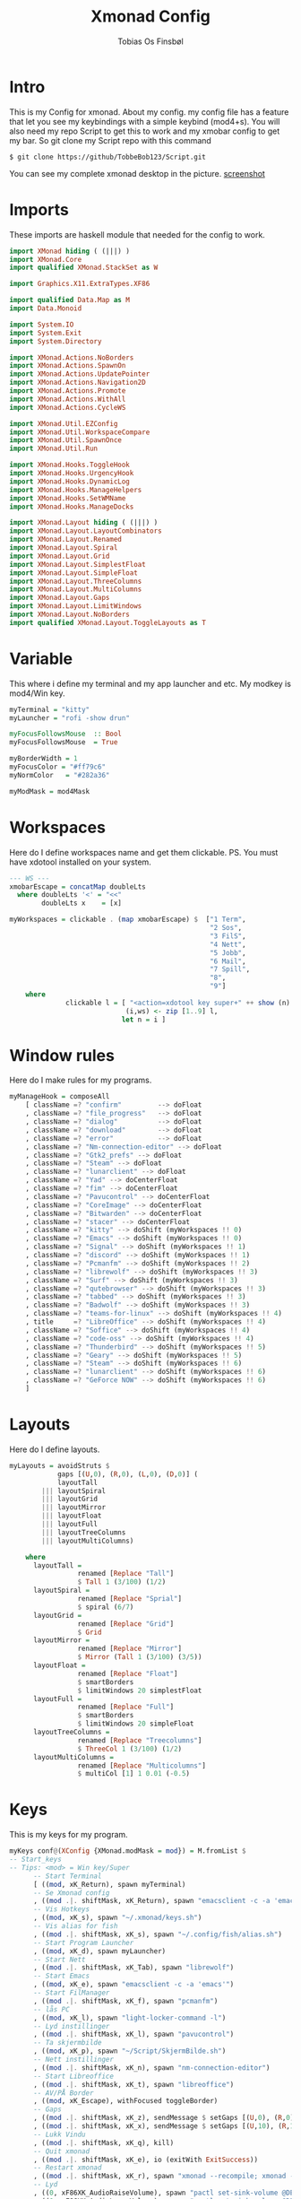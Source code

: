 #+title: Xmonad Config
#+AUTHOR: Tobias Os Finsbøl
#+PROPERTY: header-args :tangle xmonad.hs

* Intro
This is my Config for xmonad.
About my config.
my config file has a feature that let you see my keybindings with a simple keybind (mod4+s).
You will also need my repo Script to get this to work and my xmobar config to get my bar. So git clone my Script repo with this command
#+begin_src 
$ git clone https://github/TobbeBob123/Script.git
#+end_src
You can see my complete xmonad desktop in the picture.
[[https://github.com/TobbeBob123/.xmonad/blob/master/NyTobbeOS_skjermdump.png?raw=true][screenshot]]

* Imports
These imports are haskell module that needed for the config to work.
#+begin_src haskell 
import XMonad hiding ( (|||) )
import XMonad.Core
import qualified XMonad.StackSet as W

import Graphics.X11.ExtraTypes.XF86

import qualified Data.Map as M
import Data.Monoid

import System.IO
import System.Exit
import System.Directory

import XMonad.Actions.NoBorders
import XMonad.Actions.SpawnOn
import XMonad.Actions.UpdatePointer
import XMonad.Actions.Navigation2D
import XMonad.Actions.Promote
import XMonad.Actions.WithAll 
import XMonad.Actions.CycleWS

import XMonad.Util.EZConfig
import XMonad.Util.WorkspaceCompare
import XMonad.Util.SpawnOnce
import XMonad.Util.Run

import XMonad.Hooks.ToggleHook
import XMonad.Hooks.UrgencyHook
import XMonad.Hooks.DynamicLog
import XMonad.Hooks.ManageHelpers
import XMonad.Hooks.SetWMName
import XMonad.Hooks.ManageDocks

import XMonad.Layout hiding ( (|||) ) 
import XMonad.Layout.LayoutCombinators
import XMonad.Layout.Renamed
import XMonad.Layout.Spiral
import XMonad.Layout.Grid
import XMonad.Layout.SimplestFloat
import XMonad.Layout.SimpleFloat
import XMonad.Layout.ThreeColumns
import XMonad.Layout.MultiColumns
import XMonad.Layout.Gaps
import XMonad.Layout.LimitWindows
import XMonad.Layout.NoBorders
import qualified XMonad.Layout.ToggleLayouts as T
#+end_src

* Variable
This where i define my terminal and my app launcher and etc.
My modkey is mod4/Win key.
#+begin_src haskell 
myTerminal = "kitty"
myLauncher = "rofi -show drun"

myFocusFollowsMouse  :: Bool
myFocusFollowsMouse  = True

myBorderWidth = 1
myFocusColor = "#ff79c6"
myNormColor   = "#282a36"

myModMask = mod4Mask
#+end_src

* Workspaces
Here do I define workspaces name and get them clickable. PS. You must have xdotool installed on your system.
#+begin_src haskell 
--- WS ---
xmobarEscape = concatMap doubleLts
  where doubleLts '<' = "<<"
        doubleLts x    = [x]

myWorkspaces = clickable . (map xmobarEscape) $  ["1 Term",
                                                  "2 Sos",
                                                  "3 FilS",
                                                  "4 Nett",
                                                  "5 Jobb",
                                                  "6 Mail",
                                                  "7 Spill",
                                                  "8",
                                                  "9"]
    where                                                                       
              clickable l = [ "<action=xdotool key super+" ++ show (n) ++ ">" ++ ws ++ "</action>" |
                             (i,ws) <- zip [1..9] l,                                        
                            let n = i ]
#+end_src

* Window rules
Here do I make rules for my programs.
#+begin_src haskell
myManageHook = composeAll
    [ className =? "confirm"         --> doFloat
    , className =? "file_progress"   --> doFloat
    , className =? "dialog"          --> doFloat
    , className =? "download"        --> doFloat
    , className =? "error"           --> doFloat
    , className =? "Nm-connection-editor" --> doFloat
    , className =? "Gtk2_prefs" --> doFloat
    , className =? "Steam" --> doFloat
    , className =? "lunarclient" --> doFloat
    , className =? "Yad" --> doCenterFloat
    , className =? "fim" --> doCenterFloat
    , className =? "Pavucontrol" --> doCenterFloat
    , className =? "CoreImage" --> doCenterFloat
    , className =? "Bitwarden" --> doCenterFloat
    , className =? "stacer" --> doCenterFloat
    , className =? "kitty" --> doShift (myWorkspaces !! 0)
    , className =? "Emacs" --> doShift (myWorkspaces !! 0)
    , className =? "Signal" --> doShift (myWorkspaces !! 1)
    , className =? "discord" --> doShift (myWorkspaces !! 1)
    , className =? "Pcmanfm" --> doShift (myWorkspaces !! 2)
    , className =? "librewolf" --> doShift (myWorkspaces !! 3)  
    , className =? "Surf" --> doShift (myWorkspaces !! 3)
    , className =? "qutebrowser" --> doShift (myWorkspaces !! 3)
    , className =? "tabbed" --> doShift (myWorkspaces !! 3)
    , className =? "Badwolf" --> doShift (myWorkspaces !! 3)
    , className =? "teams-for-linux" --> doShift (myWorkspaces !! 4)
    , title     =? "LibreOffice" --> doShift (myWorkspaces !! 4)
    , className =? "Soffice" --> doShift (myWorkspaces !! 4)
    , className =? "code-oss" --> doShift (myWorkspaces !! 4)
    , className =? "Thunderbird" --> doShift (myWorkspaces !! 5)
    , className =? "Geary" --> doShift (myWorkspaces !! 5)
    , className =? "Steam" --> doShift (myWorkspaces !! 6)
    , className =? "lunarclient" --> doShift (myWorkspaces !! 6)
    , className =? "GeForce NOW" --> doShift (myWorkspaces !! 6)
    ]
#+end_src

* Layouts
Here do I define layouts.
#+begin_src haskell 
myLayouts = avoidStruts $
            gaps [(U,0), (R,0), (L,0), (D,0)] (
            layoutTall 
        ||| layoutSpiral 
        ||| layoutGrid 
        ||| layoutMirror 
        ||| layoutFloat
        ||| layoutFull
        ||| layoutTreeColumns
        ||| layoutMultiColumns)

    where
      layoutTall =
                 renamed [Replace "Tall"]
                 $ Tall 1 (3/100) (1/2)
      layoutSpiral = 
                 renamed [Replace "Sprial"]
                 $ spiral (6/7)
      layoutGrid =
                 renamed [Replace "Grid"]
                 $ Grid
      layoutMirror =
                 renamed [Replace "Mirror"]
                 $ Mirror (Tall 1 (3/100) (3/5))
      layoutFloat =
                 renamed [Replace "Float"]
                 $ smartBorders
                 $ limitWindows 20 simplestFloat
      layoutFull =
                 renamed [Replace "Full"]
                 $ smartBorders
                 $ limitWindows 20 simpleFloat
      layoutTreeColumns =
                 renamed [Replace "Treecolumns"]
                 $ ThreeCol 1 (3/100) (1/2)
      layoutMultiColumns =
                 renamed [Replace "Multicolumns"]
                 $ multiCol [1] 1 0.01 (-0.5)
#+end_src

* Keys
This is my keys for my program.
#+begin_src haskell
myKeys conf@(XConfig {XMonad.modMask = mod}) = M.fromList $
-- Start_keys
-- Tips: <mod> = Win key/Super
      -- Start Terminal
      [ ((mod, xK_Return), spawn myTerminal)
      -- Se Xmonad config
      , ((mod .|. shiftMask, xK_Return), spawn "emacsclient -c -a 'emacs' ~/.xmonad/README.org")
      -- Vis Hotkeys
      , ((mod, xK_s), spawn "~/.xmonad/keys.sh")
      -- Vis alias for fish
      , ((mod .|. shiftMask, xK_s), spawn "~/.config/fish/alias.sh")
      -- Start Program Launcher
      , ((mod, xK_d), spawn myLauncher)
      -- Start Nett
      , ((mod .|. shiftMask, xK_Tab), spawn "librewolf")
      -- Start Emacs
      , ((mod, xK_e), spawn "emacsclient -c -a 'emacs'")
      -- Start FilManager
      , ((mod .|. shiftMask, xK_f), spawn "pcmanfm")
      -- lås PC
      , ((mod, xK_l), spawn "light-locker-command -l")
      -- Lyd instillinger
      , ((mod .|. shiftMask, xK_l), spawn "pavucontrol")
      -- Ta skjermbilde
      , ((mod, xK_p), spawn "~/Script/SkjermBilde.sh")
      -- Nett instillinger
      , ((mod .|. shiftMask, xK_n), spawn "nm-connection-editor")
      -- Start Libreoffice
      , ((mod .|. shiftMask, xK_t), spawn "libreoffice")
      -- AV/PÅ Border
      , ((mod, xK_Escape), withFocused toggleBorder)
      -- Gaps
      , ((mod .|. shiftMask, xK_z), sendMessage $ setGaps [(U,0), (R,0), (D,0),(L,0)])
      , ((mod .|. shiftMask, xK_x), sendMessage $ setGaps [(U,10), (R,10), (D,10),(L,10)])
      -- Lukk Vindu
      , ((mod .|. shiftMask, xK_q), kill)   
      -- Quit xmonad
      , ((mod .|. shiftMask, xK_e), io (exitWith ExitSuccess))
      -- Restart xmonad
      , ((mod .|. shiftMask, xK_r), spawn "xmonad --recompile; xmonad --restart")
      -- Lyd
      , ((0, xF86XK_AudioRaiseVolume), spawn "pactl set-sink-volume @DEFAULT_SINK@ +5%")
      , ((0, xF86XK_AudioLowerVolume), spawn "pactl set-sink-volume @DEFAULT_SINK@ -5%")
      , ((0, xF86XK_AudioMute), spawn "pactl set-sink-mute 0 toggle")
      -- Lys
      , ((0, xF86XK_MonBrightnessUp), spawn "lux -a 5%")
      , ((0, xF86XK_MonBrightnessDown), spawn "lux -s 5%")
--- Layout Hotkeys
      , ((mod .|. controlMask, xK_1), sendMessage $ JumpToLayout "Tall")
      , ((mod1Mask, xK_w), sinkAll)
      , ((mod .|. controlMask, xK_2), sendMessage $ JumpToLayout "Sprial")
      , ((mod .|. controlMask, xK_3), sendMessage $ JumpToLayout "Grid")
      , ((mod .|. controlMask, xK_Tab), sendMessage NextLayout)
      , ((mod .|. controlMask, xK_4), sendMessage $ JumpToLayout "Mirror")
      , ((mod .|. controlMask, xK_5), sendMessage $ JumpToLayout "Float")
      , ((mod .|. controlMask, xK_6), sendMessage $ JumpToLayout "Full")
      , ((mod .|. controlMask, xK_7), sendMessage $ JumpToLayout "Treecolumns")
      , ((mod .|. controlMask, xK_8), sendMessage $ JumpToLayout "Multicolumns")
      , ((mod .|. controlMask, xK_u), withFocused $ windows . W.sink)
--- Windows
      , ((mod, xK_a), windows W.focusMaster) 
      , ((mod, xK_j), windows W.focusDown)  
      , ((mod, xK_k), windows W.focusUp)    
      , ((mod .|. shiftMask, xK_j), windows W.swapDown)
      , ((mod .|. shiftMask, xK_k), windows W.swapUp)
      , ((mod, xK_space), promote)
--- Juster Vindu
      , ((mod, xK_u), sendMessage Shrink)
      , ((mod, xK_i), sendMessage Expand)
      , ((mod, xK_Right), nextWS)     
      , ((mod, xK_Left), prevWS)
--- Skjermer
      , ((mod .|. shiftMask, xK_Right), shiftNextScreen)
      , ((mod .|. shiftMask, xK_Left), shiftPrevScreen)
      , ((mod, xK_Up), nextScreen)
      , ((mod, xK_Down), prevScreen)
-- End_keys

      ]
    ++ 
-- surf to use instead of LibreWolf under "Nett"
--, ((mod .|. shiftMask, xK_Tab), spawn "surf -SBdI https://startpage.com")

-- Workspaces Key binding

    [((m .|. mod, k), windows $ f i)
        | (i, k) <- zip (XMonad.workspaces conf) [xK_1 .. xK_9]
        , (f, m) <- [(W.greedyView, 0), (W.shift, shiftMask)
       ]]
    ++

    --
    -- mod-{w,e,r}, Switch to physical/Xinerama screens 1, 2, or 3
    -- mod-shift-{w,e,r}, Move client to screen 1, 2, or 3
    
    [((m .|. mod, key), screenWorkspace sc >>= flip whenJust (windows . f))
        | (key, sc) <- zip [xK_y, xK_x, xK_g] [0..]
        , (f, m) <- [(W.view, 0), (W.shift, shiftMask)]]

--- Mus ---
myMouseBindings (XConfig {XMonad.modMask = mod}) = M.fromList $

    -- mod-button1, Set the window to floating mode and move by dragging
    [ ((mod, button1), (\w -> focus w >> mouseMoveWindow w
                                       >> windows W.shiftMaster))

    -- mod-button2, Raise the window to the top of the stack
    , ((mod, button2), (\w -> focus w >> windows W.shiftMaster))

    -- mod-button3, Set the window to floating mode and resize by dragging
    , ((mod, button3), (\w -> focus w >> mouseResizeWindow w
                                       >> windows W.shiftMaster))

    ]
#+end_src

* Not in Use
#+begin_src haskell
myEventHook = mempty
myLogHook = return ()
#+end_src

* Startup programs
Here is my startup program. The program who start on boot
#+begin_src haskell
myStartupHook :: X ()
myStartupHook = do
                setWMName "X"
		        --spawnOnce "mpv ~/Privat/Frihetens_forpost.mp3"
                spawnOnce "~/.fehbg"
                spawnOnce "picom --experimental-backends"
                spawnOnce "lxsession"
                spawnOnce "dbus-update-activation-environment --systemd DISPLAY eval $(/usr/bin/gnome-keyring-deamon --start --components=pkcs11,secrets,ssh) export SSH_AUTH_SOCK &"
                spawnOnce "dunst"
                spawnOnce "nm-applet"
                spawnOnce "xautolock -time 30 -locker 'systemctl suspend'"
                spawnOnce "emacsclient -c -a 'emacs'"
                spawnOnce "signal-desktop"
                spawnOnce "teams-for-linux"
                spawnOnce "trayer --edge top --align right --distance 5 --width 3 --expand true --SetDockType true --SetPartialStrut True --transparent true --alpha 0 --tint 0x282A36 --expand true --height 15 --monitor 1 --padding 1"
                spawnOnce "~/Script/husk_oppdater.sh"
                spawnOnce "geary"
		spawnOnce "/usr/bin/emacs --daemon"
#+end_src

* Xmobar
This is where my Xmobar is define
#+begin_src haskell
main :: IO ()
main = do
  xmproc <- spawnPipe "xmobar -x 0 ~/.config/xmobar/xmobarrc"
  xmonad $ docks
         $ withUrgencyHook NoUrgencyHook
         $ defaults { 
         logHook = dynamicLogWithPP $ xmobarPP            
              {
                 ppTitle = const ""
               , ppTitleSanitize = const ""  
               , ppWsSep = " | "
               , ppOutput = hPutStrLn xmproc
               , ppLayout = xmobarColor "#50fa7b" "#282a36"
               , ppCurrent = xmobarColor "#8be9fd" "#282a36"
               , ppHiddenNoWindows = xmobarColor "#ff76c6" "#282a36"
               , ppHidden = xmobarColor "#bd93f9" "#282a36"
               , ppUrgent = xmobarColor "#ff5555" "#282a36"
               }
       }
#+end_src

* ALL
This is here all the config comes together. (Dont mess with this).
#+begin_src haskell
defaults = def { 
      -- simple stuff
        focusFollowsMouse  = myFocusFollowsMouse,
        borderWidth        = myBorderWidth,
        modMask            = myModMask,
        terminal           = myTerminal,
        -- numlockMask        = myNumlockMask,
        workspaces         = myWorkspaces,

      -- key bindings
        keys               = myKeys,
        mouseBindings      = myMouseBindings,

        -- hooks, layouts
        layoutHook         = myLayouts,
        normalBorderColor  = myNormColor,
        focusedBorderColor = myFocusColor,
        logHook            = myLogHook,
        startupHook        = myStartupHook,
        handleEventHook    = myEventHook,
        manageHook         = myManageHook 
    }
#+end_src
                      
